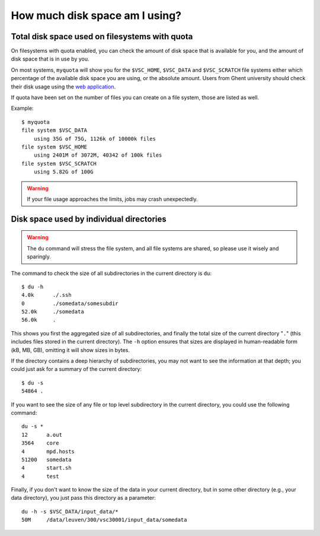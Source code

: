 .. _disk usage:

How much disk space am I using?
===============================

.. _quota:

Total disk space used on filesystems with quota
-----------------------------------------------

On filesystems with quota enabled, you can check the amount of disk space that
is available for you, and the amount of disk space that is in use by
you.

On most systems, ``myquota`` will show you for the ``$VSC_HOME``,
``$VSC_DATA`` and ``$VSC_SCRATCH`` file systems either which
percentage of the available disk space you are using, or the
absolute amount. Users from Ghent university should check their disk usage
using the `web application <https://account.vscentrum.be/>`_.

If quota have been set on the number of files you can create on a file
system, those are listed as well.

Example::

   $ myquota
   file system $VSC_DATA
       using 35G of 75G, 1126k of 10000k files
   file system $VSC_HOME
       using 2401M of 3072M, 40342 of 100k files
   file system $VSC_SCRATCH
       using 5.82G of 100G

.. warning::

   If your file usage approaches the limits, jobs may crash unexpectedly.


.. _du command:

Disk space used by individual directories
-----------------------------------------

.. warning::

   The ``du`` command will stress the file system, and all file systems
   are shared, so please use it wisely and sparingly.

The command to check the size of  all subdirectories in the current
directory is ``du``::

   $ du -h
   4.0k      ./.ssh
   0         ./somedata/somesubdir
   52.0k     ./somedata
   56.0k     .

This shows you first the aggregated size of all subdirectories, and
finally the total size of the current directory "``.``" (this includes
files stored in the current directory). The ``-h`` option ensures
that sizes are displayed in human-readable form (kB, MB, GB), omitting
it will   show sizes in bytes.

If the directory contains a deep hierarchy of subdirectories,
you may not want to see the information at that depth; you
could just ask for a summary of the current directory::

   $ du -s
   54864 .

If you want to see the size of any file or top level subdirectory in the current
directory, you could use the following command::

   du -s *
   12      a.out
   3564    core
   4       mpd.hosts
   51200   somedata
   4       start.sh
   4       test

Finally, if you don't want to know the size of the data in your
current directory, but in some other directory (e.g., your data
directory), you just pass this directory as a parameter::

   du -h -s $VSC_DATA/input_data/*
   50M     /data/leuven/300/vsc30001/input_data/somedata
